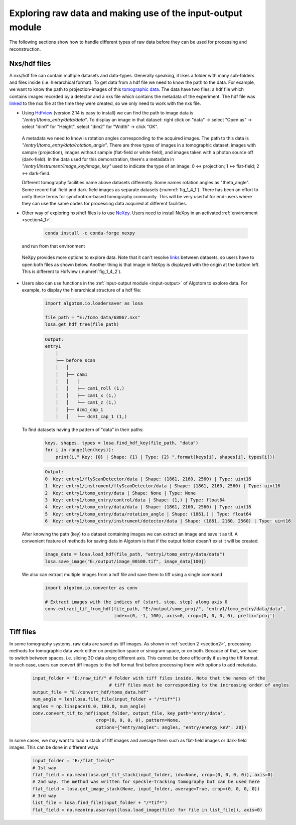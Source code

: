 Exploring raw data and making use of the input-output module
============================================================

The following sections show how to handle different types of raw data before
they can be used for processing and reconstruction.

Nxs/hdf files
-------------

A nxs/hdf file can contain multiple datasets and data-types. Generally speaking,
it likes a folder with many sub-folders and files inside (i.e. hierarchical format).
To get data from a hdf file we need to know the path to the data. For example, we
want to know the path to projection-images of this `tomographic data <https://doi.org/10.5281/zenodo.1443567>`__.
The data have two files: a hdf file which contains images recorded by a detector and
a nxs file which contains the metadata of the experiment. The hdf file was
`linked <https://docs.h5py.org/en/stable/high/group.html#external-links>`__ to the nxs
file at the time they were created, so we only need to work with the nxs file.

-   Using `Hdfview <https://portal.hdfgroup.org/display/support/Download+HDFView>`__
    (version 2.14 is easy to install) we can find the path to image data is *"/entry1/tomo_entry/data/data"*.
    To display an image in that dataset: right click on "data" -> select "Open as" -> select "dim1"
    for "Height", select "dim2" for "Width" -> click "OK".

        .. image:: section4_2/figs/fig_4_2_1.png
            :name: fig_4_2_1
            :width: 100 %
            :align: center

    A metadata we need to know is rotation angles corresponding to the acquired images. The
    path to this data is *"/entry1/tomo_entry/data/rotation_angle"*. There are three types
    of images in a tomographic dataset: images with sample (projection), images without sample
    (flat-field or white field), and images taken with a photon source off (dark-field). In the
    data used for this demonstration, there's a metadata in *"/entry1/instrument/image_key/image_key"*
    used to indicate the type of an image: 0 <-> projection; 1 <-> flat-field;
    2 <-> dark-field.

    Different tomography facilities name above datasets differently. Some names rotation angles
    as "theta_angle". Some record flat-field and dark-field images as separate datasets (:numref:`fig_1_4_1`).
    There has been an effort to unify these terms for synchrotron-based tomography community. This will be
    very userful for end-users where they can use the same codes for processing data acquired at
    different facilities.

-   Other way of exploring nxs/hdf files is to use `NeXpy <https://nexpy.github.io/nexpy/>`__.
    Users need to install NeXpy in an activated :ref:`environment <section4_1>`.

        .. code-block:: console

            conda install -c conda-forge nexpy

    and run from that environment

        .. image:: section4_2/figs/fig_4_2_2.png
            :name: fig_4_2_2
            :width: 70 %
            :align: center

    NeXpy provides more options to explore data. Note that it can't resolve `links <https://docs.h5py.org/en/stable/high/group.html#dict-interface-and-links>`__
    between datasets, so users have to open both files as shown below. Another thing is that image in NeXpy
    is displayed with the origin at the bottom left. This is different to Hdfview (:numref:`fig_1_4_2`).

        .. image:: section4_2/figs/fig_4_2_3.png
            :name: fig_4_2_3
            :width: 100 %
            :align: center

-   Users also can use functions in the :ref:`input-output module <input-output>` of Algotom to explore data.
    For example, to display the hierarchical structure of a hdf file:

        .. code-block:: python

            import algotom.io.loadersaver as losa

            file_path = "E:/Tomo_data/68067.nxs"
            losa.get_hdf_tree(file_path)

        .. code-block:: console

            Output:
            entry1
                │
                ├── before_scan
                │   │
                │   ├── cam1
                │   │   │
                │   │   ├── cam1_roll (1,)
                │   │   ├── cam1_x (1,)
                │   │   └── cam1_z (1,)
                │   ├── dcm1_cap_1
                │   │   └── dcm1_cap_1 (1,)

    To find datasets having the pattern of "data" in their paths:

        .. code-block:: python

            keys, shapes, types = losa.find_hdf_key(file_path, "data")
            for i in range(len(keys)):
                print(i," Key: {0} | Shape: {1} | Type: {2} ".format(keys[i], shapes[i], types[i]))

        .. code-block:: console

            Output:
            0  Key: entry1/flyScanDetector/data | Shape: (1861, 2160, 2560) | Type: uint16
            1  Key: entry1/instrument/flyScanDetector/data | Shape: (1861, 2160, 2560) | Type: uint16
            2  Key: entry1/tomo_entry/data | Shape: None | Type: None
            3  Key: entry1/tomo_entry/control/data | Shape: (1,) | Type: float64
            4  Key: entry1/tomo_entry/data/data | Shape: (1861, 2160, 2560) | Type: uint16
            5  Key: entry1/tomo_entry/data/rotation_angle | Shape: (1861,) | Type: float64
            6  Key: entry1/tomo_entry/instrument/detector/data | Shape: (1861, 2160, 2560) | Type: uint16

    After knowing the path (key) to a dataset containing images we can extract an image and save it as tif. A
    convenient feature of methods for saving data in Algotom is that if the output folder doesn't exist
    it will be created.

        .. code-block:: python

            image_data = losa.load_hdf(file_path, "entry1/tomo_entry/data/data")
            losa.save_image("E:/output/image_00100.tif", image_data[100])

    We also can extract multiple images from a hdf file and save them to tiff using a single command

        .. code-block:: python

            import algotom.io.converter as conv

            # Extract images with the indices of (start, stop, step) along axis 0
            conv.extract_tif_from_hdf(file_path, "E:/output/some_proj/", "entry1/tomo_entry/data/data",
                                      index=(0, -1, 100), axis=0, crop=(0, 0, 0, 0), prefix='proj')


Tiff files
----------

In some tomography systems, raw data are saved as tiff images. As shown in :ref:`section 2 <section2>`,
processing methods for tomographic data work either on projection space or sinogram space, or on both.
Because of that, we have to switch between spaces, i.e. slicing 3D data along different axis. This
cannot be done efficiently if using the tiff format. In such case, users can convert tiff images to
the hdf format first before processing them with options to add metadata.

        .. code-block:: python

            input_folder = "E:/raw_tif/" # Folder with tiff files inside. Note that the names of the
                                         # tiff files must be corresponding to the increasing order of angles
            output_file = "E:/convert_hdf/tomo_data.hdf"
            num_angle = len(losa.file_file(input_folder + "/*tif*"))
            angles = np.linspace(0.0, 180.0, num_angle)
            conv.convert_tif_to_hdf(input_folder, output_file, key_path='entry/data',
                                    crop=(0, 0, 0, 0), pattern=None,
                                    options={"entry/angles": angles, "entry/energy_keV": 20})


In some cases, we may want to load a stack of tiff images and average them such as flat-field images or
dark-field images. This can be done in different ways

        .. code-block:: python

            input_folder = "E:/flat_field/"
            # 1st way
            flat_field = np.mean(losa.get_tif_stack(input_folder, idx=None, crop=(0, 0, 0, 0)), axis=0)
            # 2nd way. The method was written for speckle-tracking tomography but can be used here
            flat_field = losa.get_image_stack(None, input_folder, average=True, crop=(0, 0, 0, 0))
            # 3rd way
            list_file = losa.find_file(input_folder + "/*tif*")
            flat_field = np.mean(np.asarray([losa.load_image(file) for file in list_file]), axis=0)
